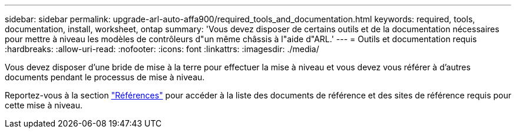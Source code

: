 ---
sidebar: sidebar 
permalink: upgrade-arl-auto-affa900/required_tools_and_documentation.html 
keywords: required, tools, documentation, install, worksheet, ontap 
summary: 'Vous devez disposer de certains outils et de la documentation nécessaires pour mettre à niveau les modèles de contrôleurs d"un même châssis à l"aide d"ARL.' 
---
= Outils et documentation requis
:hardbreaks:
:allow-uri-read: 
:nofooter: 
:icons: font
:linkattrs: 
:imagesdir: ./media/


[role="lead"]
Vous devez disposer d'une bride de mise à la terre pour effectuer la mise à niveau et vous devez vous référer à d'autres documents pendant le processus de mise à niveau.

Reportez-vous à la section link:other_references.html["Références"] pour accéder à la liste des documents de référence et des sites de référence requis pour cette mise à niveau.
